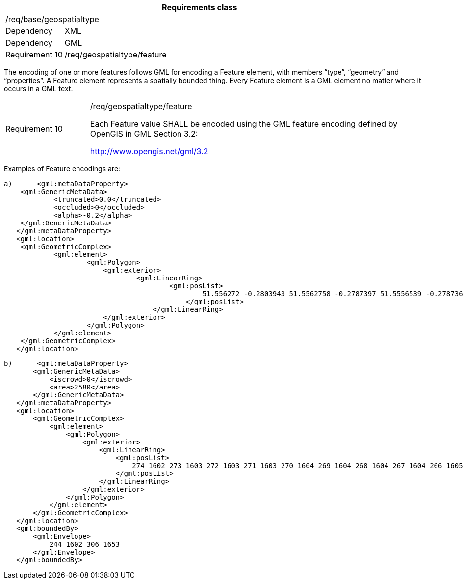 [width="100%",cols="15%,85%",options="header",]
|===
2+|*Requirements class* 
2+|/req/base/geospatialtype
|Dependency |XML
|Dependency |GML
|Requirement 10|/req/geospatialtype/feature
|===

The encoding of one or more features follows GML for encoding a Feature element, with members “type”, “geometry” and “properties”. A Feature element represents a spatially bounded thing. Every Feature element is a GML element no matter where it occurs in a GML text.

[width="100%",cols="20%,80%",]
|===
|Requirement 10|/req/geospatialtype/feature

Each Feature value SHALL be encoded using the GML feature encoding defined by OpenGIS in GML Section 3.2:

http://www.opengis.net/gml/3.2
|===

Examples of Feature encodings are:

 a)	<gml:metaDataProperty>
	    <gml:GenericMetaData>
		    <truncated>0.0</truncated>
		    <occluded>0</occluded>
		    <alpha>-0.2</alpha>
	    </gml:GenericMetaData>
    </gml:metaDataProperty>
    <gml:location>
	    <gml:GeometricComplex>
		    <gml:element>
			    <gml:Polygon>
			    	<gml:exterior>
				    	<gml:LinearRing>
					    	<gml:posList>
					    		51.556272 -0.2803943 51.5562758 -0.2787397 51.5556539 -0.278736 51.5556501 -0.2803906 51.556272 -0.2803943
						    </gml:posList>
					    </gml:LinearRing>
			    	</gml:exterior>
			    </gml:Polygon>
		    </gml:element>
	    </gml:GeometricComplex>
    </gml:location>

 b)	<gml:metaDataProperty>
        <gml:GenericMetaData>
            <iscrowd>0</iscrowd>
            <area>2580</area>
        </gml:GenericMetaData>
    </gml:metaDataProperty>
    <gml:location>
        <gml:GeometricComplex>
            <gml:element>
                <gml:Polygon>
                    <gml:exterior>
                        <gml:LinearRing>
                            <gml:posList>
                                274 1602 273 1603 272 1603 271 1603 270 1604 269 1604 268 1604 267 1604 266 1605 265 1605 264 1605 263 1606 262 1606 261 1606 260 1607 259 1607 258 1607 257 1608 256 1608 255 1608 254 1609 253 1610 252 1611 251 1611
                            </gml:posList>
                        </gml:LinearRing>
                    </gml:exterior>
                </gml:Polygon>
            </gml:element>
        </gml:GeometricComplex>
    </gml:location>
    <gml:boundedBy>
        <gml:Envelope>
            244 1602 306 1653
        </gml:Envelope>
    </gml:boundedBy>